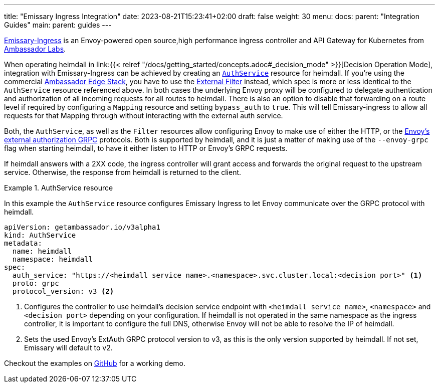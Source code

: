 ---
title: "Emissary Ingress Integration"
date: 2023-08-21T15:23:41+02:00
draft: false
weight: 30
menu:
  docs:
    parent: "Integration Guides"
  main:
    parent: guides
---

https://www.getambassador.io/products/api-gateway[Emissary-Ingress] is an Envoy-powered open source,high performance ingress controller and API Gateway for Kubernetes from https://www.getambassador.io/[Ambassador Labs].

When operating heimdall in link:{{< relref "/docs/getting_started/concepts.adoc#_decision_mode" >}}[Decision Operation Mode], integration with Emissary-Ingress can be achieved by creating an https://www.getambassador.io/docs/emissary/latest/topics/running/services/auth-service[`AuthService`] resource for heimdall. If you're using the commercial https://www.getambassador.io/docs/edge-stack[Ambassador Edge Stack], you have to use the https://www.getambassador.io/docs/edge-stack/latest/topics/using/filters/external[External Filter] instead, which spec is more or less identical to the `AuthService` resource referenced above. In both cases the  underlying Envoy proxy will be configured to delegate authentication and authorization of all incoming requests for all routes to heimdall. There is also an option to disable that forwarding on a route level if required by configuring a `Mapping` resource and setting `bypass_auth` to `true`. This will tell Emissary-ingress to allow all requests for that Mapping through without interacting with the external auth service.

Both, the `AuthService`, as well as the `Filter` resources allow configuring Envoy to make use of either the HTTP, or the https://www.envoyproxy.io/docs/envoy/latest/api-v3/service/auth/v3/external_auth.proto[Envoy's external authorization GRPC] protocols. Both is supported by heimdall, and it is just a matter of making use of the `--envoy-grpc` flag when starting heimdall, to have it either listen to HTTP or Envoy's GRPC requests.

If heimdall answers with a 2XX code, the ingress controller will grant access and forwards the original request to the upstream service. Otherwise, the response from heimdall is returned to the client.

.AuthService resource
====
In this example the `AuthService` resource configures Emissary Ingress to let Envoy communicate over the GRPC protocol with heimdall.

[source, yaml]
----
apiVersion: getambassador.io/v3alpha1
kind: AuthService
metadata:
  name: heimdall
  namespace: heimdall
spec:
  auth_service: "https://<heimdall service name>.<namespace>.svc.cluster.local:<decision port>" <1>
  proto: grpc
  protocol_version: v3 <2>
----
<1> Configures the controller to use heimdall's decision service endpoint with `<heimdall service name>`, `<namespace>` and `<decision port>` depending on your configuration. If heimdall is not operated in the same namespace as the ingress controller, it is important to configure the full DNS, otherwise Envoy will not be able to resolve the IP of heimdall.
<2> Sets the used Envoy's ExtAuth GRPC protocol version to v3, as this is the only version supported by heimdall. If not set, Emissary will default to v2.
====

Checkout the examples on https://github.com/dadrus/heimdall/tree/main/examples[GitHub] for a working demo.



